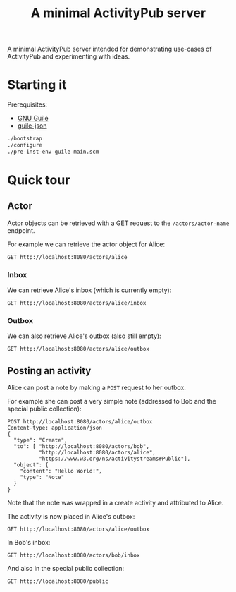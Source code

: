 #+TITLE: A minimal ActivityPub server

A minimal ActivityPub server intended for demonstrating use-cases of ActivityPub and experimenting with ideas.

* Starting it

Prerequisites:

- [[https://www.gnu.org/software/guile/][GNU Guile]]
- [[https://github.com/aconchillo/guile-json][guile-json]]

#+BEGIN_SRC sh
./bootstrap
./configure
./pre-inst-env guile main.scm
#+END_SRC

* Quick tour
** Actor

Actor objects can be retrieved with a GET request to the ~/actors/actor-name~ endpoint.

For example we can retrieve the actor object for Alice:

#+BEGIN_SRC restclient
GET http://localhost:8080/actors/alice
#+END_SRC

#+RESULTS:
#+BEGIN_SRC js
{
  "@context": "https://www.w3.org/ns/activitystreams",
  "id": "http://localhost:8080/actors/alice",
  "name": "Alice",
  "type": "Person",
  "inbox": "http://localhost:8080/actors/alice/inbox",
  "outbox": "http://localhost:8080/actors/alice/outbox"
}
// GET http://localhost:8080/actors/alice
// HTTP/1.1 200 OK
// Content-Length: 229
// Content-Type: application/json;charset=utf-8
// Access-Control-Allow-Origin: *
// Request duration: 0.001744s
#+END_SRC

*** Inbox
We can retrieve Alice's inbox (which is currently empty):

#+BEGIN_SRC restclient
GET http://localhost:8080/actors/alice/inbox
#+END_SRC

#+RESULTS:
#+BEGIN_SRC js
{
  "@context": "https://www.w3.org/ns/activitystreams",
  "type": "Collection",
  "totalItems": 0,
  "items": []
}
// GET http://localhost:8080/actors/alice/inbox
// HTTP/1.1 200 OK
// Content-Length: 98
// Content-Type: application/json;charset=utf-8
// Access-Control-Allow-Origin: *
// Request duration: 0.001924s
#+END_SRC

*** Outbox

We can also retrieve Alice's outbox (also still empty):

#+BEGIN_SRC restclient
GET http://localhost:8080/actors/alice/outbox
#+END_SRC

#+RESULTS:
#+BEGIN_SRC js
{
  "@context": "https://www.w3.org/ns/activitystreams",
  "type": "Collection",
  "totalItems": 0,
  "items": []
}
// GET http://localhost:8080/actors/alice/outbox
// HTTP/1.1 200 OK
// Content-Length: 98
// Content-Type: application/json;charset=utf-8
// Access-Control-Allow-Origin: *
// Request duration: 0.002938s
#+END_SRC
** Posting an activity
Alice can post a note by making a ~POST~ request to her outbox.

For example she can post a very simple note (addressed to Bob and the special public collection):
#+BEGIN_SRC restclient
POST http://localhost:8080/actors/alice/outbox
Content-type: application/json
{
  "type": "Create",
  "to": [ "http://localhost:8080/actors/bob",
          "http://localhost:8080/actors/alice",
          "https://www.w3.org/ns/activitystreams#Public"],
  "object": {
    "content": "Hello World!",
    "type": "Note"
  }
}
#+END_SRC

#+RESULTS:
#+BEGIN_SRC js
{
  "@context": "https://www.w3.org/ns/activitystreams",
  "id": "http://localhost:8080/objects/3",
  "type": "Create",
  "actor": "http://localhost:8080/actors/alice",
  "object": {
    "type": "Note",
    "content": "Hello World!"
  },
  "to": [
    "http://localhost:8080/actors/bob",
    "http://localhost:8080/actors/alice",
    "https://www.w3.org/ns/activitystreams#Public"
  ]
}
// POST http://localhost:8080/actors/alice/outbox
// HTTP/1.1 200 OK
// Content-Length: 328
// Content-Type: application/json;charset=utf-8
// Access-Control-Allow-Origin: *
// Request duration: 0.001486s
#+END_SRC

Note that the note was wrapped in a create activity and attributed to Alice.

The activity is now placed in Alice's outbox:

#+BEGIN_SRC restclient
GET http://localhost:8080/actors/alice/outbox
#+END_SRC

#+RESULTS:
#+BEGIN_SRC js
{
  "@context": "https://www.w3.org/ns/activitystreams",
  "id": "http://localhost:8080/actors/alice/outbox",
  "type": "Collection",
  "totalItems": 1,
  "items": [
    {
      "id": "http://localhost:8080/objects/3",
      "type": "Create",
      "actor": "http://localhost:8080/actors/alice",
      "object": {
        "type": "Note",
        "content": "Hello World!"
      },
      "to": [
        "http://localhost:8080/actors/bob",
        "http://localhost:8080/actors/alice",
        "https://www.w3.org/ns/activitystreams#Public"
      ]
    }
  ]
}
// GET http://localhost:8080/actors/alice/outbox
// HTTP/1.1 200 OK
// Content-Length: 424
// Content-Type: application/json;charset=utf-8
// Access-Control-Allow-Origin: *
// Request duration: 0.001769s
#+END_SRC

In Bob's inbox:

#+BEGIN_SRC restclient
GET http://localhost:8080/actors/bob/inbox
#+END_SRC

#+RESULTS:
#+BEGIN_SRC js
{
  "@context": "https://www.w3.org/ns/activitystreams",
  "id": "http://localhost:8080/actors/bob/inbox",
  "type": "Collection",
  "totalItems": 1,
  "items": [
    {
      "id": "http://localhost:8080/objects/3",
      "type": "Create",
      "actor": "http://localhost:8080/actors/alice",
      "object": {
        "type": "Note",
        "content": "Hello World!"
      },
      "to": [
        "http://localhost:8080/actors/bob",
        "http://localhost:8080/actors/alice",
        "https://www.w3.org/ns/activitystreams#Public"
      ]
    }
  ]
}
// GET http://localhost:8080/actors/bob/inbox
// HTTP/1.1 200 OK
// Content-Length: 421
// Content-Type: application/json;charset=utf-8
// Access-Control-Allow-Origin: *
// Request duration: 0.001710s
#+END_SRC

And also in the special public collection:

#+BEGIN_SRC restclient
GET http://localhost:8080/public
#+END_SRC

#+RESULTS:
#+BEGIN_SRC js
{
  "@context": "https://www.w3.org/ns/activitystreams",
  "id": "https://www.w3.org/ns/activitystreams#Public",
  "type": "Collection",
  "totalItems": 1,
  "items": [
    {
      "id": "http://localhost:8080/objects/3",
      "type": "Create",
      "actor": "http://localhost:8080/actors/alice",
      "object": {
        "type": "Note",
        "content": "Hello World!"
      },
      "to": [
        "http://localhost:8080/actors/bob",
        "http://localhost:8080/actors/alice",
        "https://www.w3.org/ns/activitystreams#Public"
      ]
    }
  ]
}
// GET http://localhost:8080/public
// HTTP/1.1 200 OK
// Content-Length: 427
// Content-Type: application/json;charset=utf-8
// Access-Control-Allow-Origin: *
// Request duration: 0.001645s
#+END_SRC
